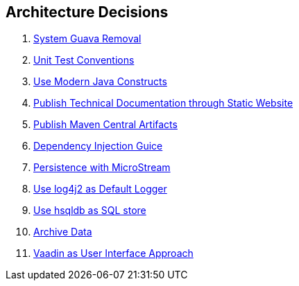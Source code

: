 ifndef::imagesdir[:imagesdir: ./pics]

[[section-design-decisions]]
== Architecture Decisions

. link:./adr/os-001-system-guava-removal/[System Guava Removal]
. link:./adr/os-002-unit-test-conventions/[Unit Test Conventions]
. link:./adr/os-003-use-modern-java-constructs/[Use Modern Java Constructs]
. link:./adr/os-004-publish-technical-documentation-through-static-website/[Publish Technical Documentation through Static Website]
. link:./adr/os-005-publish-maven-central-artifact/[Publish Maven Central Artifacts]
. link:./adr/os-006-dependency-injection-guice/[Dependency Injection Guice]
. link:../adr//os-007-persistence-microstream/[Persistence with MicroStream]
. link:./adr//os-008-use-log4j2-as-default-logger/[Use log4j2 as Default Logger]
. link:./adr/os-009-use-hsqldb-as-sql-store/[Use hsqldb as SQL store]
. link:./adr/os-010-archive-data/[Archive Data]
. link:./adr/os-011-vaadin-as-user-interface/[Vaadin as User Interface Approach]
